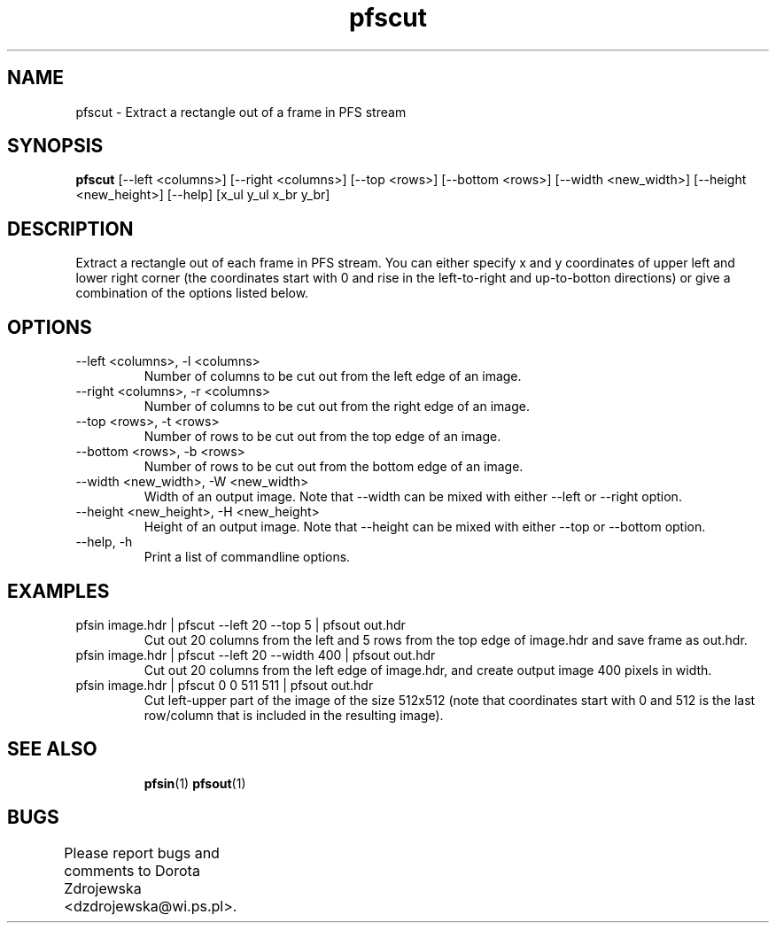 .TH "pfscut" 1
.SH NAME
pfscut \- Extract a rectangle out of a frame in PFS stream
.SH SYNOPSIS
.B pfscut
[--left <columns>] [--right <columns>] 
[--top <rows>] [--bottom <rows>]
[--width <new_width>] [--height <new_height>] [--help]
[x_ul y_ul x_br y_br]
.SH DESCRIPTION
Extract a rectangle out of each frame in PFS stream. You can either
specify x and y coordinates of upper left and lower right corner (the
coordinates start with 0 and rise in the left-to-right and
up-to-botton directions) or give a combination of the options listed
below.
.SH OPTIONS
.TP	
--left <columns>, -l <columns>
Number of columns to be cut out from the left edge of an image. 
.TP
--right <columns>, -r <columns>
Number of columns to be cut out from the right edge of an image. 
.TP
--top <rows>, -t <rows>
Number of rows to be cut out from the top edge of an image. 
.TP
--bottom <rows>, -b <rows>
Number of rows to be cut out from the bottom edge of an image. 
.TP
--width <new_width>, -W <new_width>
Width of an output image. Note that --width can be mixed with either
--left or --right option.
.TP
--height <new_height>, -H <new_height>
Height of an output image. Note that --height can be mixed with either
--top or --bottom option.
.TP
--help, -h
Print a list of commandline options.
.SH EXAMPLES
.TP
pfsin image.hdr | pfscut --left 20 --top 5 | pfsout out.hdr
Cut out 20 columns from the left and 5 rows from the top edge of 
image.hdr and save frame as out.hdr. 
.TP
pfsin image.hdr | pfscut --left 20 --width 400 | pfsout out.hdr
Cut out 20 columns from the left edge of image.hdr, and create output
image 400 pixels in width.
.TP
pfsin image.hdr | pfscut 0 0 511 511 | pfsout out.hdr
Cut left-upper part of the image of the size 512x512 (note that
coordinates start with 0 and 512 is the last row/column that is
included in the resulting image).
.TP
.SH SEE ALSO
.BR pfsin (1)
.BR pfsout (1)
.SH BUGS
Please report bugs and comments to Dorota Zdrojewska
<dzdrojewska@wi.ps.pl>.
		
